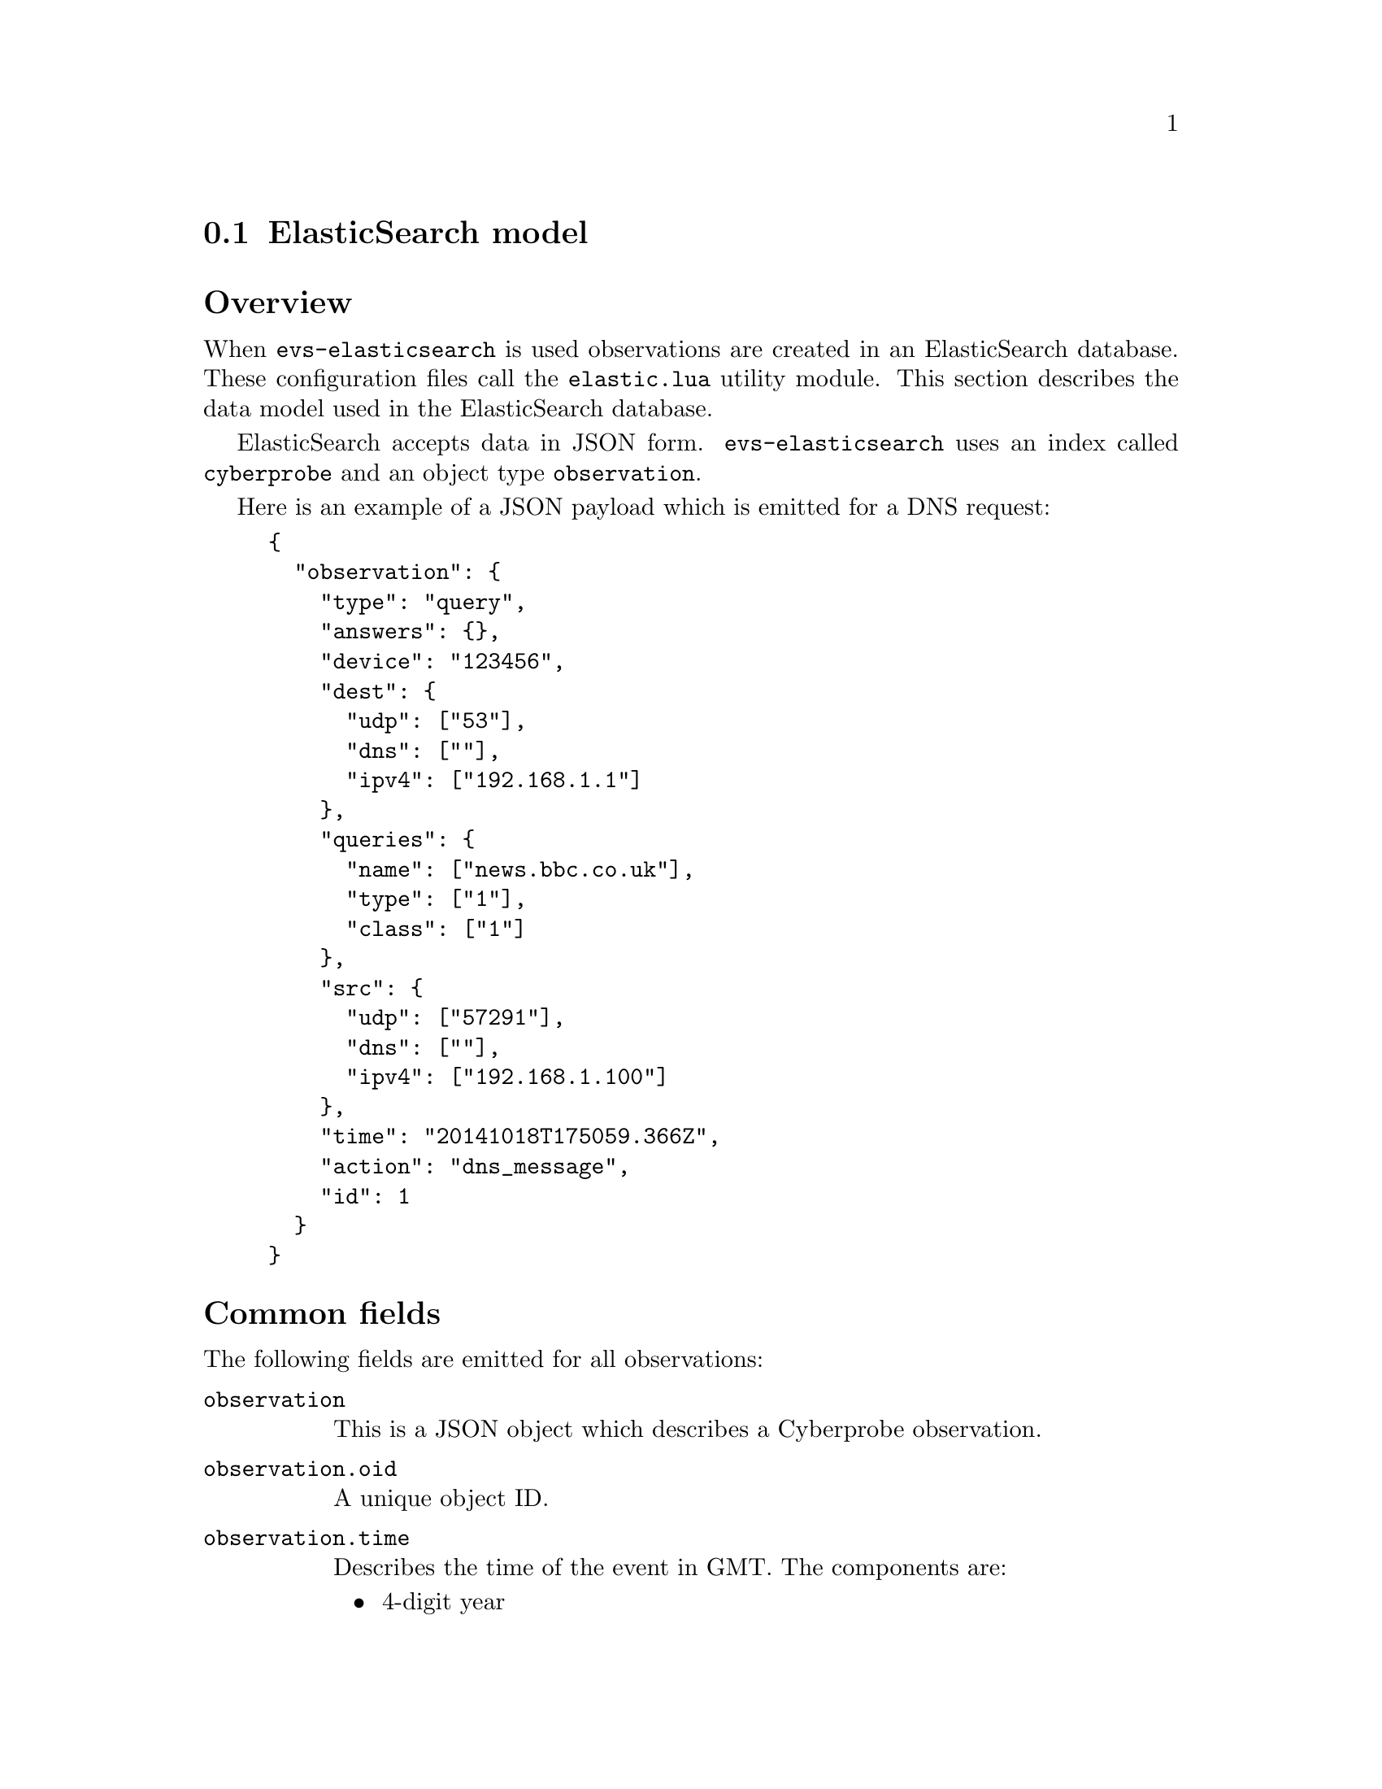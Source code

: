 
@node ElasticSearch model
@section ElasticSearch model
@cindex ElasticSearch
@cindex ElasticSearch, model

@heading Overview

When @command{evs-elasticsearch} is used
observations are created in an ElasticSearch database.
These configuration files call the @file{elastic.lua} utility module.
This section describes the data model used in the ElasticSearch database.

ElasticSearch accepts data in JSON form.  @command{evs-elasticsearch}
uses an
index called @command{cyberprobe} and an object type @command{observation}.

Here is an example of a JSON payload which is emitted for a DNS request:
@example
@{
  "observation": @{
    "type": "query",
    "answers": @{@},
    "device": "123456",
    "dest": @{
      "udp": ["53"],
      "dns": [""],
      "ipv4": ["192.168.1.1"]
    @},
    "queries": @{
      "name": ["news.bbc.co.uk"],
      "type": ["1"],
      "class": ["1"]
    @},
    "src": @{
      "udp": ["57291"],
      "dns": [""],
      "ipv4": ["192.168.1.100"]
    @},
    "time": "20141018T175059.366Z",
    "action": "dns_message",
    "id": 1
  @}
@}
@end example

@heading Common fields

The following fields are emitted for all observations:

@table @code

@item observation
This is a JSON object which describes a Cyberprobe observation.

@item observation.oid
A unique object ID.

@item observation.time
Describes the time of the event in GMT.  The components are:
@itemize
@item
4-digit year
@item
2-digit month
@item
2-digit date
@item
Literal @samp{T}.
@item
2-digit hour (24-hour).
@item
2-digit minute
@item
2-digit second
@item
Literal @samp{.}
@item
3-digit milliseconds
@item
Literal @samp{Z}
@end itemize
e.g. @code{20141018T175059.366Z}.
@item observation.device
@cindex LIID
@cindex Device ID
A string containing the targeted LIID / device ID.

@item observation.action
Describes the type of a Cyberprobe observation.  See @ref{Actions}
below.

@item observation.src
An object describing the full stack of protocol destination addresses.
For each name/value pair, the name is the protocol name, and the value
is an array of strings which are protocol addresses.  For example:
@example
"src": @{
  "udp": ["57291"],
  "dns": [""],
  "ipv4": ["192.168.1.100"]
@}
@end example

This specifies a UDP source port number of 57291, and an IP source address
of @code{192.168.1.100}.  Each protocol layer is list, allowing for more than
one address - protocol tunnels may result in more than IP address, for instance.

@item observation.dest
An object describing the full stack of protocol destination addresses, like
@code{observation.src} above, but for destination addresses.

@end table

@heading Actions
@anchor{Actions}
@cindex ElasticSearch model, actions
@cindex Actions

The following @code{action} fields are defined:

@table @samp
@item connected_up
Records the creation of a stream-orientated connection (currently, only TCP).
This event is created for all connections whether the protocol is
recognised or not.
@item connected_down
Records the closing of a stream-orientated connection (currently, only TCP).
This event is created for all connections whether the protocol is
recognised or not.
@item unrecognised_stream
Records the sending of a PDU on a connection-less transport (currently, only
UDP) whose protocol has not been recognised.
@item unrecognised_datagram
Records the sending of a PDU on a connection-less transport (currently, only
UDP) whose protocol has not been recognised.
@item http_request
Records the sending of an HTTP request.
@item http_response
Records the sending of an HTTP response.
@item dns_message
Records the sending of a DNS message (request and response).
@item icmp
Records the sending of an ICMP message.
@item smtp_command
Records the sending of an SMTP command.  This is a message from client
to server.  Data commands are not recorded with this event - there is an
@samp{smtp_data} event which records this.
@item smtp_response
Records the sending of a response to an SMTP command.  This is a status
message from server to client.
@item smtp_data
Records an SMTP data transaction, including the full SMTP data payload
(essentially an email).
@item ftp_command
Records an FTP command (client to server).
@item ftp_response
Records an FTP response (server to client).
@end table

@heading Connection up
@cindex Connection up

Connection up events are created when connection-orientated transports
(e.g. TCP) are created, and have an @code{action} field of @samp{connection_up}.

@heading Connection down
@cindex Connection down

Connection down events are created when connection-orientated transports
(e.g. TCP) are closed and have an @code{action} field of @samp{connection_down}.

@heading Unrecognised datagram
@cindex Unrecognised datagram

Unrecognised datagram events are created when a datagram is observed
on an unrecognised protocol, and have an @code{action} field of
@samp{unrecognised_datagram}.  Such events include the following fields:
@table @code 
@item observation.data
The datagram payload, base64 encoded.
@end table

@heading Unrecognised stream
@cindex Unrecognised stream

Unrecognised stream events are created when data is observed to be
sent on an unrecognised connection-orientated protocol (e.g. TCP),
and have an @code{action} field of
@samp{unrecognised_stream}.  Such events include the following fields:
@table @code 
@item observation.data
The datagram payload, base64 encoded.
@end table

@heading ICMP
@cindex ICMP

ICMP events are created when an ICMP message is observed
and have an @code{action} field of @samp{icmp}.  Such events include the
following fields:
@table @code 
@item observation.data
The datagram payload, base64 encoded.
@end table

@heading DNS messages

DNS events are created for DNS query and response messages, and have an
@code{action} field of @samp{dns_message}.  Such events include
the following fields:

@table @code 

@item observation.type
Used to describe the type of a DNS message, by interpreting the message flags.
Will be @samp{query} or @samp{response}.

@item observation.queries
Contains a list of DNS queries.  Example:
@example
"queries": [
 @{
    "class: "1",
    "name": "news.bbc.co.uk",
    "type": "1"
 @}
]
@end example

@item observation.answers
Contains a list of DNS responses.  Example:
@example
"answers": [
  @{
    "class: "1",
    "name": "newswww.bbc.net.uk",
    "type": "1"

  @},
  @{
    "class: "1",
    "address": "212.58.246.85",
    "name": "newswww.bbc.net.uk",
    "type": "1"
  @},
  @{
    "class: "1",
    "address": "212.58.246.84",
    "name": "newswww.bbc.net.uk",
    "type": "1"
  @}
]
@end example

@end table

@heading HTTP request
@cindex HTTP request

HTTP request events are created for HTTP requests, and have an
@code{action} field of @samp{http_request}.  Such events include fields:

@table @code

@item observation.method
The HTTP method e.g. @samp{GET}, @samp{POST}.

@item observation.url
The HTTP URL e.g. @samp{http://www.bbc.co.uk/index.html}.

@item observation.header
An object containing the request headers e.g.
@example
@{
  "Accept": "*\/*",
  "Referer": "http:\/\/www.bbc.co.uk\/news\/",
  "Accept-Language": "en-gb,en;q=0.5",
  "Host": "www.bbc.co.uk",
  "Accept-Encoding": "gzip, deflate",
  "Connection": "keep-alive",
  "User-Agent": "Test/5.0"
@}
@end example

@item observation.body
Describes the HTTP body.  This is a base64 encoding of the body.

@end table

@heading HTTP response
@cindex HTTP response

HTTP response events are created for responses to HTTP requests, and have an
@code{action} field of @samp{http_response}.  Such events include
the following fields:

@table @code

@item observation.code
The HTTP status code e.g. @samp{200}.

@item observation.status
The HTTP status response e.g. @samp{OK}.

@item observation.url
The HTTP URL e.g. @samp{http://www.bbc.co.uk/index.html}.  This is obtained
by studying the HTTP request, so will only be present where the HTTP
request is observed.

@item observation.header
An object containing the response headers e.g.
@example
@{
  "Server": "Apache",
  "Content-Type": "text/javascript"
@}
@end example

@item observation.body
Describes the HTTP response body, base64 encoded.

@end table

@heading SMTP command
@cindex SMTP command

SMTP commands events are created when an SMTP command is sent from client
to server, and have an @code{action} field of @samp{smtp_command}.
Such events include the
following fields:
@table @code 
@item observation.command
The SMTP command e.g. @samp{EHLO}.
@end table

@heading SMTP response
@cindex SMTP response

SMTP response events are created when an SMTP response is sent from server
to client, and have an @code{action} field of @samp{smtp_response}.
Such events include the following fields:

@table @code 
@item observation.status
The SMTP status e.g. @samp{400}.
@item observation.text
The SMTP text e.g. @samp{["Hello malware.com.  Pleased to meet you."]}.
@end table

@heading SMTP data
@cindex SMTP data

SMTP data events are created when an SMTP email is sent from client
to server, and have an @code{action} field of @samp{smtp_data}.
Such events include the following fields:

@table @code 
@item observation.from
The SMTP ``from'' address.  A string.
@item observation.to
The SMTP ``to'' addresses.  An array of strings.
@item observation.data
The SMTP payload (RFC822), base64 encoded.
@end table

@heading FTP command
@cindex FTP command

FTP commands events are created when an FTP command is sent from client
to server, and have an @code{action} field of @samp{ftp_command}.
Such events include the
following fields:
@table @code 
@item observation.command
The FTP command.
@end table

@heading FTP response
@cindex FTP response

FTP response events are created when an FTP response is sent from server
to client, and have an @code{action} field of @samp{ftp_response}.
Such events include the following fields:

@table @code 
@item observation.status
The FTP status.
@item observation.text
The FTP text.
@end table

